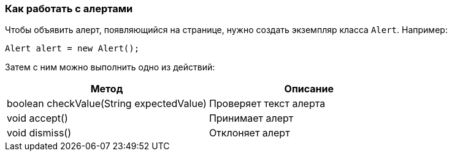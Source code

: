 === Как работать с алертами
Чтобы объявить алерт, появляющийся на странице, нужно создать экземпляр класса `Alert`. Например:


[source,]
----
Alert alert = new Alert();
----

Затем с ним можно выполнить одно из действий:
[width="100%",options="header"]
|====================
^.^| Метод ^.^| Описание
| boolean checkValue(String expectedValue)
| Проверяет текст алерта

| void accept()
| Принимает алерт

| void dismiss()
| Отклоняет алерт
|====================